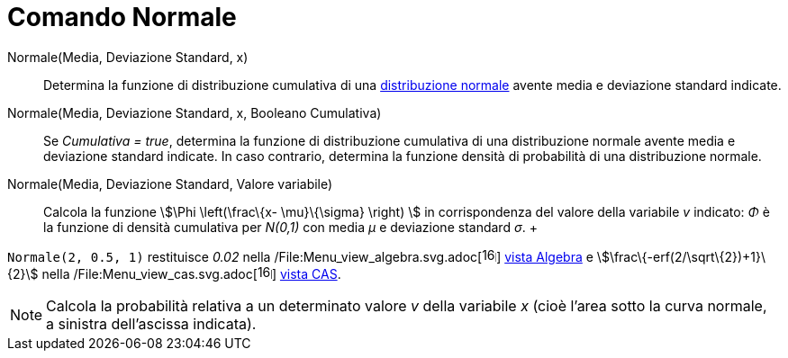 = Comando Normale

Normale(Media, Deviazione Standard, x)::
  Determina la funzione di distribuzione cumulativa di una
  http://en.wikipedia.org/wiki/it:Distribuzione_normale[distribuzione normale] avente media e deviazione standard
  indicate.

Normale(Media, Deviazione Standard, x, Booleano Cumulativa)::
  Se _Cumulativa = true_, determina la funzione di distribuzione cumulativa di una distribuzione normale avente media e
  deviazione standard indicate. In caso contrario, determina la funzione densità di probabilità di una distribuzione
  normale.

Normale(Media, Deviazione Standard, Valore variabile)::
  Calcola la funzione stem:[\Phi \left(\frac\{x- \mu}\{\sigma} \right) ] in corrispondenza del valore della variabile
  _v_ indicato: _Φ_ è la funzione di densità cumulativa per _N(0,1)_ con media _μ_ e deviazione standard _σ_.
  +

[EXAMPLE]

====

`Normale(2, 0.5, 1)` restituisce _0.02_ nella
/File:Menu_view_algebra.svg.adoc[image:16px-Menu_view_algebra.svg.png[links=,width=16,height=16]]
xref:/Vista_Algebra.adoc[vista Algebra] e stem:[\frac\{-erf(2/\sqrt\{2})+1}\{2}] nella
/File:Menu_view_cas.svg.adoc[image:16px-Menu_view_cas.svg.png[links=,width=16,height=16]] xref:/Vista_CAS.adoc[vista
CAS].

====

[NOTE]

====

Calcola la probabilità relativa a un determinato valore _v_ della variabile _x_ (cioè l'area sotto la curva
normale, a sinistra dell'ascissa indicata).

====
